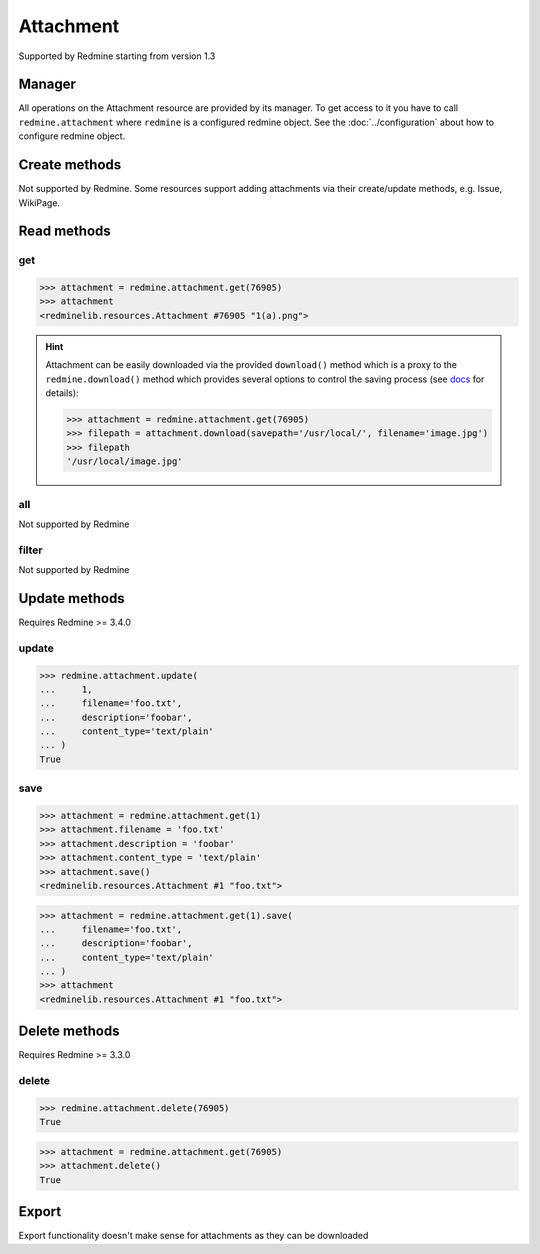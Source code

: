 Attachment
==========

Supported by Redmine starting from version 1.3

Manager
-------

All operations on the Attachment resource are provided by its manager. To get access to it
you have to call ``redmine.attachment`` where ``redmine`` is a configured redmine object.
See the :doc:`../configuration` about how to configure redmine object.

Create methods
--------------

Not supported by Redmine. Some resources support adding attachments via their create/update methods, e.g. Issue, WikiPage.

Read methods
------------

get
+++

.. py:method:: get(resource_id)
   :module: redminelib.managers.ResourceManager
   :noindex:

   Returns single Attachment resource from Redmine by its id.

   :param int resource_id: (required). Id of the attachment.
   :return: :ref:`Resource` object

.. code-block:: python

   >>> attachment = redmine.attachment.get(76905)
   >>> attachment
   <redminelib.resources.Attachment #76905 "1(a).png">

.. hint::

   Attachment can be easily downloaded via the provided ``download()`` method which is a proxy
   to the ``redmine.download()`` method which provides several options to control the saving
   process (see `docs <https://python-redmine.com/advanced/working_with_files.html#
   download>`_ for details):

   .. code-block:: python

      >>> attachment = redmine.attachment.get(76905)
      >>> filepath = attachment.download(savepath='/usr/local/', filename='image.jpg')
      >>> filepath
      '/usr/local/image.jpg'

all
+++

Not supported by Redmine

filter
++++++

Not supported by Redmine

Update methods
--------------

.. versionadded:: 2.1.0

Requires Redmine >= 3.4.0

update
++++++

.. py:method:: update(resource_id, **fields)
   :module: redminelib.managers.ResourceManager
   :noindex:

   Updates values of given fields of an Attachment resource and saves them to the Redmine.

   :param int resource_id: (required). Attachment id.
   :param string filename: (optional). File name.
   :param string description: (optional). File description.
   :param string content_type: (optional). File content-type.
   :return: True

.. code-block:: python

   >>> redmine.attachment.update(
   ...     1,
   ...     filename='foo.txt',
   ...     description='foobar',
   ...     content_type='text/plain'
   ... )
   True

save
++++

.. py:method:: save(**attrs)
   :module: redminelib.resources.Attachment
   :noindex:

   Saves the current state of an Attachment resource to the Redmine. Attrs that can
   be changed are the same as for ``update()`` method above.

   :return: :ref:`Resource` object

.. code-block:: python

   >>> attachment = redmine.attachment.get(1)
   >>> attachment.filename = 'foo.txt'
   >>> attachment.description = 'foobar'
   >>> attachment.content_type = 'text/plain'
   >>> attachment.save()
   <redminelib.resources.Attachment #1 "foo.txt">

.. versionadded:: 2.1.0 Alternative syntax was introduced.

.. code-block:: python

   >>> attachment = redmine.attachment.get(1).save(
   ...     filename='foo.txt',
   ...     description='foobar',
   ...     content_type='text/plain'
   ... )
   >>> attachment
   <redminelib.resources.Attachment #1 "foo.txt">

Delete methods
--------------

.. versionadded:: 2.0.0

Requires Redmine >= 3.3.0

delete
++++++

.. py:method:: delete(resource_id)
   :module: redminelib.managers.ResourceManager
   :noindex:

   Deletes single Attachment resource from Redmine by its id.

   :param int resource_id: (required). Attachment id.
   :return: True

.. code-block:: python

   >>> redmine.attachment.delete(76905)
   True

.. py:method:: delete()
   :module: redminelib.resources.Attachment
   :noindex:

   Deletes current Attachment resource object from Redmine.

   :return: True

.. code-block:: python

   >>> attachment = redmine.attachment.get(76905)
   >>> attachment.delete()
   True

Export
------

Export functionality doesn't make sense for attachments as they can be downloaded
